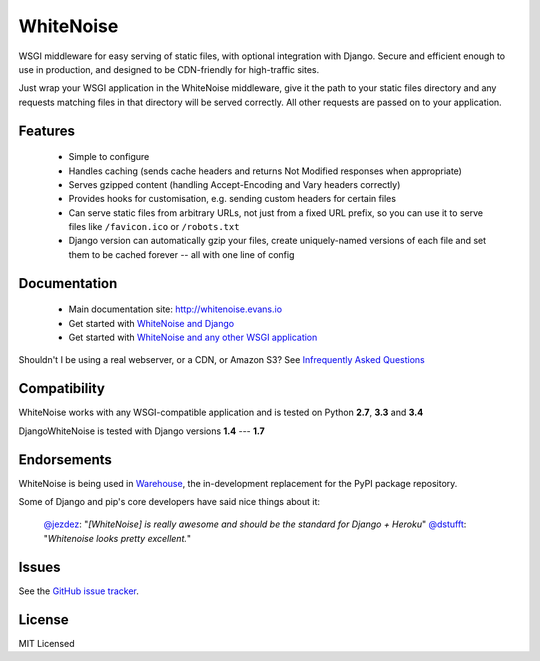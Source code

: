 WhiteNoise
==========

.. image:: https://travis-ci.org/evansd/whitenoise.png
   :target:  https://travis-ci.org/evansd/whitenoise
   :alt: Build Status

.. image:: https://badge.fury.io/py/whitenoise.png
    :target: https://pypi.python.org/pypi/whitenoise
    :alt: Latest PyPI version

WSGI middleware for easy serving of static files, with optional integration with Django.
Secure and efficient enough to use in production, and designed to be CDN-friendly for
high-traffic sites.

Just wrap your WSGI application in the WhiteNoise middleware, give it the path to your
static files directory and any requests matching files in that directory will be served
correctly. All other requests are passed on to your application.

Features
--------

 * Simple to configure
 * Handles caching (sends cache headers and returns Not Modified responses when appropriate)
 * Serves gzipped content (handling Accept-Encoding and Vary headers correctly)
 * Provides hooks for customisation, e.g. sending custom headers for certain files
 * Can serve static files from arbitrary URLs, not just from a fixed URL prefix, so
   you can use it to serve files like ``/favicon.ico`` or ``/robots.txt``
 * Django version can automatically gzip your files, create uniquely-named versions of each
   file and set them to be cached forever -- all with one line of config

Documentation
-------------

 * Main documentation site: `<http://whitenoise.evans.io>`_
 * Get started with `WhiteNoise and Django <http://whitenoise.evans.io/en/latest/django.html>`_
 * Get started with `WhiteNoise and any other WSGI application <http://whitenoise.evans.io/en/latest/base.html>`_

Shouldn't I be using a real webserver, or a CDN, or Amazon S3?
See `Infrequently Asked Questions <http://whitenoise.evans.io/en/latest/ifaqs.html>`_


Compatibility
-------------

WhiteNoise works with any WSGI-compatible application and is tested on Python **2.7**, **3.3** and **3.4**

DjangoWhiteNoise is tested with Django versions **1.4** --- **1.7**


Endorsements
------------

WhiteNoise is being used in `Warehouse <https://github.com/pypa/warehouse>`_, the in-development
replacement for the PyPI package repository.

Some of Django and pip's core developers have said nice things about it:

   `@jezdez <https://twitter.com/jezdez/status/440901769821179904>`_: "*[WhiteNoise]
   is really awesome and should be the standard for Django + Heroku*"
   `@dstufft <https://twitter.com/dstufft/status/440948000782032897>`_: "*Whitenoise
   looks pretty excellent.*"


Issues
------

See the `GitHub issue tracker <https://github.com/evansd/whitenoise/issues>`_.


License
-------

MIT Licensed
